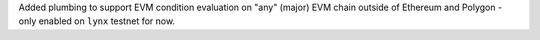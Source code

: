 Added plumbing to support EVM condition evaluation on "any" (major) EVM chain outside of Ethereum and Polygon - only enabled on ``lynx`` testnet for now.
